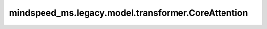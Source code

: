 mindspeed_ms.legacy.model.transformer.CoreAttention
===================================================

.. py:class:: mindspeed_ms.legacy.model.transformer.CoreAttention(layer_number, config, attn_mask_type=AttnMaskType.padding)

    核心注意力机制，用于计算查询、键和值层之间的注意力权重和上下文表示。

    参数：
        - **layer_number** (int) - 该transformer层在整个transformer块中的索引。
        - **config** (dict) - Transformer模型的配置，详情请参考TransformerConfig类。
        - **attn_mask_type** (int，可选) - Attention mask type，支持[AttnMaskType::padding = 1, AttnMaskType::causal = 2]。默认为 ``1`` 。

    输入：
        - **query_layer** (Tensor) - 查询层。形状为 :math:`(S, B, N, D)` 。
        - **key_layer** (Tensor) - 键层。形状为 :math:`(S, B, N, D)` 。
        - **value_layer** (Tensor) - 值层。形状为 :math:`(S, B, N, D)` 。
        - **attention_mask** (Tensor) - 注意力掩码。形状为 :math:`(B, S_q, S_k)` 。

    输出：
        - **context_layer** (Tensor) - 形状为 :math:`(S, B, H)` 。

    异常：
        - **NotImplementedError** - 如果 `config` 中的 `masked_softmax_fusion` 为 ``True`` 。

    样例：

    .. note::
        - 运行样例之前，需要配置好通信环境变量。
        - 针对Ascend设备，推荐使用msrun启动方式，无第三方以及配置文件依赖。详见 `msrun启动 <https://www.mindspore.cn/docs/zh-CN/master/model_train/parallel/msrun_launcher.html>`_ 。
